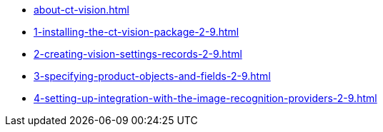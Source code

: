 * xref:about-ct-vision.adoc[]
* xref:1-installing-the-ct-vision-package-2-9.adoc[]
* xref:2-creating-vision-settings-records-2-9.adoc[]
* xref:3-specifying-product-objects-and-fields-2-9.adoc[]
* xref:4-setting-up-integration-with-the-image-recognition-providers-2-9.adoc[]

